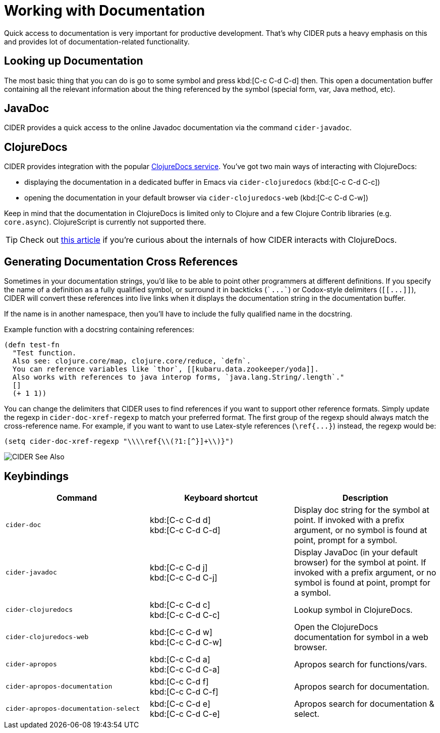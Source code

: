 = Working with Documentation

Quick access to documentation is very important for productive
development. That's why CIDER puts a heavy emphasis on this
and provides lot of documentation-related functionality.

== Looking up Documentation

The most basic thing that you can do is go to some symbol and
press kbd:[C-c C-d C-d] then. This open a documentation buffer
containing all the relevant information about the thing referenced
by the symbol (special form, var, Java method, etc).

== JavaDoc

CIDER provides a quick access to the online Javadoc documentation
via the command `cider-javadoc`.

== ClojureDocs

CIDER provides integration with the popular https://clojuredocs.org/[ClojureDocs service].
You've got two main ways of interacting with ClojureDocs:

* displaying the documentation in a dedicated buffer in Emacs via `cider-clojuredocs` (kbd:[C-c C-d C-c])
* opening the documentation in your default browser via `cider-clojuredocs-web` (kbd:[C-c C-d C-w])

Keep in mind that the documentation in ClojureDocs is limited only to Clojure and a few
Clojure Contrib libraries (e.g. `core.async`). ClojureScript is currently not supported
there.

TIP: Check out https://metaredux.com/posts/2019/12/14/exporting-clojuredocs-as-edn.html[this article] if you're curious about the internals of how CIDER interacts with ClojureDocs.

== Generating Documentation Cross References

Sometimes in your documentation strings, you'd like to be able to
point other programmers at different definitions. If you specify the
name of a definition as a fully qualified symbol, or surround it in
backticks (`++`...`++`) or Codox-style delimiters (`+[[...]]+`), CIDER
will convert these references into live links when it displays the
documentation string in the documentation buffer.

If the name is in another namespace, then you'll have to include the
fully qualified name in the docstring.

Example function with a docstring containing references:

----
(defn test-fn
  "Test function.
  Also see: clojure.core/map, clojure.core/reduce, `defn`.
  You can reference variables like `thor`, [[kubaru.data.zookeeper/yoda]].
  Also works with references to java interop forms, `java.lang.String/.length`."
  []
  (+ 1 1))
----

You can change the delimiters that CIDER uses to find references if
you want to support other reference formats.  Simply update the regexp in
`cider-doc-xref-regexp` to match your preferred format. The first
group of the regexp should always match the cross-reference name. For
example, if you want to want to use Latex-style references
(`+\ref{...}+`) instead, the regexp would be:

----
(setq cider-doc-xref-regexp "\\\\ref{\\(?1:[^}]+\\)}")
----

image::cider_see_also.gif[CIDER See Also]

== Keybindings

|===
| Command | Keyboard shortcut | Description

| `cider-doc`
| kbd:[C-c C-d d] +
kbd:[C-c C-d C-d]
| Display doc string for the symbol at point.  If invoked with a prefix argument, or no symbol is found at point, prompt for a symbol.

| `cider-javadoc`
| kbd:[C-c C-d j] +
kbd:[C-c C-d C-j]
| Display JavaDoc (in your default browser) for the symbol at point.  If invoked with a prefix argument, or no symbol is found at point, prompt for a symbol.

| `cider-clojuredocs`
| kbd:[C-c C-d c] +
kbd:[C-c C-d C-c]
| Lookup symbol in ClojureDocs.

| `cider-clojuredocs-web`
| kbd:[C-c C-d w] +
kbd:[C-c C-d C-w]
| Open the ClojureDocs documentation for symbol in a web browser.

| `cider-apropos`
| kbd:[C-c C-d a] +
kbd:[C-c C-d C-a]
| Apropos search for functions/vars.

| `cider-apropos-documentation`
| kbd:[C-c C-d f] +
kbd:[C-c C-d C-f]
| Apropos search for documentation.

| `cider-apropos-documentation-select`
| kbd:[C-c C-d e] +
kbd:[C-c C-d C-e]
| Apropos search for documentation & select.
|===

